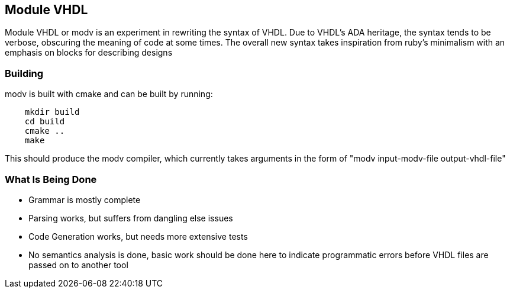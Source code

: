 Module VHDL
-----------

Module VHDL or modv is an experiment in rewriting the syntax of VHDL.
Due to VHDL's ADA heritage, the syntax tends to be verbose, obscuring the
meaning of code at some times.
The overall new syntax takes inspiration from ruby's minimalism with an
emphasis on blocks for describing designs

Building
~~~~~~~~

modv is built with cmake and can be built by running:

------------------------------------------------------
    mkdir build
    cd build
    cmake ..
    make
------------------------------------------------------

This should produce the modv compiler, which currently takes arguments in the
form of "modv input-modv-file output-vhdl-file"

What Is Being Done
~~~~~~~~~~~~~~~~~~

* Grammar is mostly complete
* Parsing works, but suffers from dangling else issues
* Code Generation works, but needs more extensive tests
* No semantics analysis is done, basic work should be done here to indicate
  programmatic errors before VHDL files are passed on to another tool

